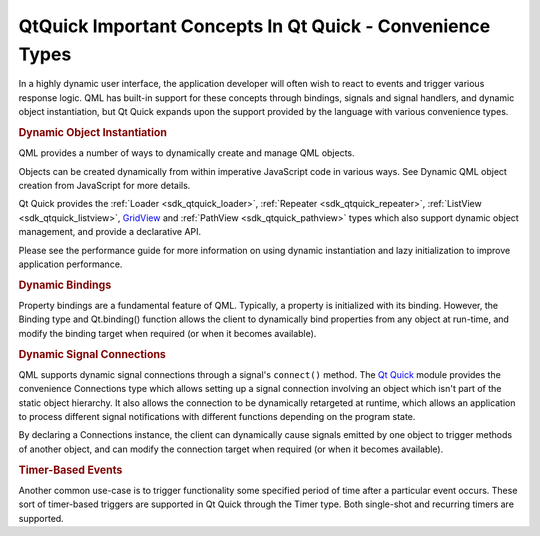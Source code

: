.. _sdk_qtquick_important_concepts_in_qt_quick_-_convenience_types:
QtQuick Important Concepts In Qt Quick - Convenience Types
==========================================================



In a highly dynamic user interface, the application developer will often
wish to react to events and trigger various response logic. QML has
built-in support for these concepts through bindings, signals and signal
handlers, and dynamic object instantiation, but Qt Quick expands upon
the support provided by the language with various convenience types.

.. rubric:: Dynamic Object Instantiation
   :name: dynamic-object-instantiation

QML provides a number of ways to dynamically create and manage QML
objects.

Objects can be created dynamically from within imperative JavaScript
code in various ways. See Dynamic QML object creation from JavaScript
for more details.

Qt Quick provides the :ref:`Loader <sdk_qtquick_loader>`,
:ref:`Repeater <sdk_qtquick_repeater>`,
:ref:`ListView <sdk_qtquick_listview>`,
`GridView </sdk/apps/qml/QtQuick/draganddrop/#gridview>`_  and
:ref:`PathView <sdk_qtquick_pathview>` types which also support dynamic
object management, and provide a declarative API.

Please see the performance guide for more information on using dynamic
instantiation and lazy initialization to improve application
performance.

.. rubric:: Dynamic Bindings
   :name: dynamic-bindings

Property bindings are a fundamental feature of QML. Typically, a
property is initialized with its binding. However, the Binding type and
Qt.binding() function allows the client to dynamically bind properties
from any object at run-time, and modify the binding target when required
(or when it becomes available).

.. rubric:: Dynamic Signal Connections
   :name: dynamic-signal-connections

QML supports dynamic signal connections through a signal's ``connect()``
method. The `Qt Quick </sdk/apps/qml/QtQuick/qtquick-index/>`_  module
provides the convenience Connections type which allows setting up a
signal connection involving an object which isn't part of the static
object hierarchy. It also allows the connection to be dynamically
retargeted at runtime, which allows an application to process different
signal notifications with different functions depending on the program
state.

By declaring a Connections instance, the client can dynamically cause
signals emitted by one object to trigger methods of another object, and
can modify the connection target when required (or when it becomes
available).

.. rubric:: Timer-Based Events
   :name: timer-based-events

Another common use-case is to trigger functionality some specified
period of time after a particular event occurs. These sort of
timer-based triggers are supported in Qt Quick through the Timer type.
Both single-shot and recurring timers are supported.

